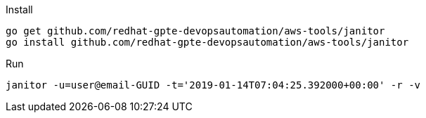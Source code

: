 .Install
----
go get github.com/redhat-gpte-devopsautomation/aws-tools/janitor
go install github.com/redhat-gpte-devopsautomation/aws-tools/janitor
----

.Run
----
janitor -u=user@email-GUID -t='2019-01-14T07:04:25.392000+00:00' -r -v
----
